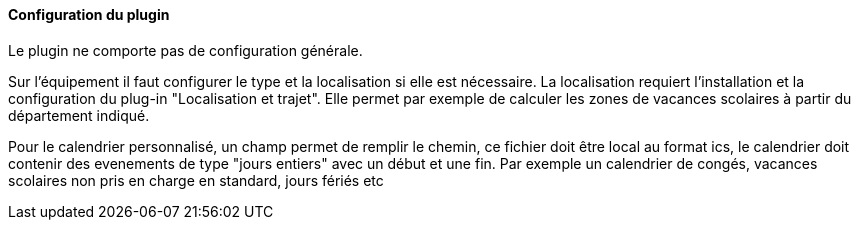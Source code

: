 ==== Configuration du plugin

Le plugin ne comporte pas de configuration générale.

Sur l'équipement il faut configurer le type et la localisation si elle est nécessaire. La localisation requiert l'installation et la configuration du plug-in "Localisation et trajet". Elle permet par exemple de calculer les zones de vacances scolaires à partir du département indiqué.

Pour le calendrier personnalisé, un champ permet de remplir le chemin, ce fichier doit être local au format ics, le calendrier doit contenir des evenements de type "jours entiers" avec un début et une fin. Par exemple un calendrier de congés, vacances scolaires non pris en charge en standard, jours fériés etc